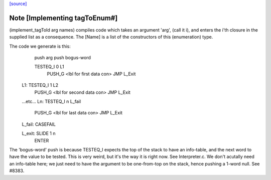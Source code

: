 `[source] <https://gitlab.haskell.org/ghc/ghc/tree/master/compiler/ghci/ByteCodeGen.hs>`_

Note [Implementing tagToEnum#]
~~~~~~~~~~~~~~~~~~~~~~~~~~~~~~
(implement_tagToId arg names) compiles code which takes an argument
'arg', (call it i), and enters the i'th closure in the supplied list
as a consequence.  The [Name] is a list of the constructors of this
(enumeration) type.

The code we generate is this:
                push arg
                push bogus-word

                TESTEQ_I 0 L1
                  PUSH_G <lbl for first data con>
                  JMP L_Exit

        L1:     TESTEQ_I 1 L2
                  PUSH_G <lbl for second data con>
                  JMP L_Exit
        ...etc...
        Ln:     TESTEQ_I n L_fail
                  PUSH_G <lbl for last data con>
                  JMP L_Exit

        L_fail: CASEFAIL

        L_exit: SLIDE 1 n
                ENTER

The 'bogus-word' push is because TESTEQ_I expects the top of the stack
to have an info-table, and the next word to have the value to be
tested.  This is very weird, but it's the way it is right now.  See
Interpreter.c.  We don't acutally need an info-table here; we just
need to have the argument to be one-from-top on the stack, hence pushing
a 1-word null. See #8383.


